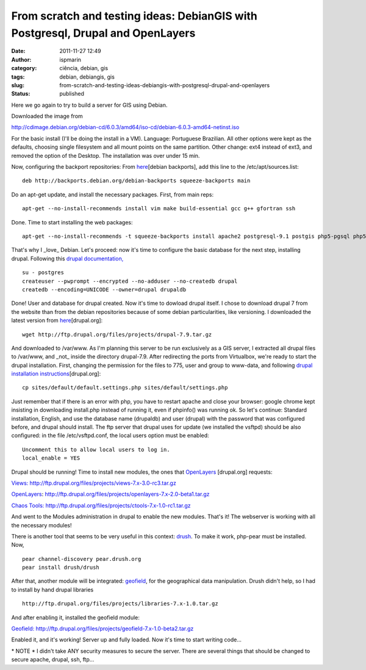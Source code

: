 From scratch and testing ideas: DebianGIS with Postgresql, Drupal and OpenLayers
################################################################################
:date: 2011-11-27 12:49
:author: ispmarin
:category: ciência, debian, gis
:tags: debian, debiangis, gis
:slug: from-scratch-and-testing-ideas-debiangis-with-postgresql-drupal-and-openlayers
:status: published

Here we go again to try to build a server for GIS using Debian.

Downloaded the image from

http://cdimage.debian.org/debian-cd/6.0.3/amd64/iso-cd/debian-6.0.3-amd64-netinst.iso

For the basic install (I'll be doing the install in a VM). Language:
Portuguese Brazilian. All other options were kept as the defaults,
choosing single filesystem and all mount points on the same partition.
Other change: ext4 instead of ext3, and removed the option of the
Desktop. The installation was over under 15 min.

Now, configuring the backport repositories: From
`here <http://backports-master.debian.org/Instructions/>`__\ [debian
backports], add this line to the /etc/apt/sources.list:

::

    deb http://backports.debian.org/debian-backports squeeze-backports main

Do an apt-get update, and install the necessary packages. First, from
main reps:

::

    apt-get --no-install-recommends install vim make build-essential gcc g++ gfortran ssh

Done. Time to start installing the web packages:

::

    apt-get --no-install-recommends -t squeeze-backports install apache2 postgresql-9.1 postgis php5-pgsql php5 php5-cgi php5-gd vsftpd

That's why I \_love\_ Debian. Let's proceed: now it's time to configure
the basic database for the next step, installing drupal. Following this
`drupal documentation,  <http://drupal.org/node/284991>`__

::

    su - postgres
    createuser --pwprompt --encrypted --no-adduser --no-createdb drupal
    createdb --encoding=UNICODE --owner=drupal drupaldb

Done! User and database for drupal created. Now it's time to dowload
drupal itself. I chose to download drupal 7 from the website than from
the debian repositories because of some debian particularities, like
versioning. I downloaded the latest version from
`here <http://drupal.org/project/drupal>`__\ [drupal.org]:

::

    wget http://ftp.drupal.org/files/projects/drupal-7.9.tar.gz

And downloaded to /var/www. As I'm planning this server to be run
exclusively as a GIS server, I extracted all drupal files to /var/www,
and \_not\_ inside the directory drupal-7.9. After redirecting the ports
from Virtualbox, we're ready to start the drupal installation. First,
changing the permission for the files to 775, user and group to
www-data, and following `drupal installation
instructions <http://drupal.org/documentation/install/developers>`__\ [drupal.org]:

::

    cp sites/default/default.settings.php sites/default/settings.php

Just remember that if there is an error with php, you have to restart
apache and close your browser: google chrome kept insisting in
downloading install.php instead of running it, even if phpinfo() was
running ok. So let's continue: Standard installation, English, and use
the database name (drupaldb) and user (drupal) with the password that
was configured before, and drupal should install. The ftp server that
drupal uses for update (we installed the vsftpd) should be also
configured: in the file /etc/vsftpd.conf, the local users option must be
enabled:

::

    Uncomment this to allow local users to log in.
    local_enable = YES

Drupal should be running! Time to install new modules, the ones that
`OpenLayers <http://drupal.org/node/627816>`__ [drupal.org] requests:

`Views: <http://drupal.org/project/views>`__ http://ftp.drupal.org/files/projects/views-7.x-3.0-rc3.tar.gz

`OpenLayers <http://drupal.org/project/openlayers>`__: http://ftp.drupal.org/files/projects/openlayers-7.x-2.0-beta1.tar.gz

`Chaos
Tools: <http://drupal.org/project/ctools>`__ http://ftp.drupal.org/files/projects/ctools-7.x-1.0-rc1.tar.gz

And went to the Modules administration in drupal to enable the new
modules. That's it! The webserver is working with all the necessary
modules!

There is another tool that seems to be very useful in this context:
`drush <http://drupal.org/project/drush>`__. To make it work, php-pear
must be installed. Now,

::

    pear channel-discovery pear.drush.org
    pear install drush/drush

After that, another module will be integrated:
`geofield <http://drupal.org/project/geofield>`__, for the geographical
data manipulation. Drush didn't help, so I had to install by hand drupal
libraries

::

    http://ftp.drupal.org/files/projects/libraries-7.x-1.0.tar.gz

And after enabling it, installed the geofield module:

`Geofield: <http://drupal.org/project/geofield>`__ http://ftp.drupal.org/files/projects/geofield-7.x-1.0-beta2.tar.gz

Enabled it, and it's working! Server up and fully loaded. Now it's time
to start writing code...

\* NOTE \* I didn't take ANY security measures to secure the server.
There are several things that should be changed to secure apache,
drupal, ssh, ftp...
